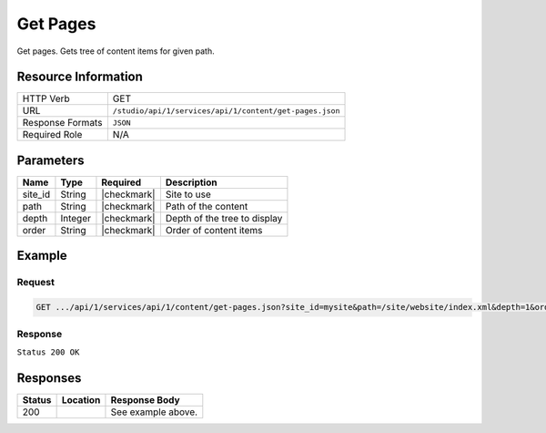 .. _crafter-studio-api-content-get-pages:

=========
Get Pages
=========

Get pages. Gets tree of content items for given path.

--------------------
Resource Information
--------------------

+----------------------------+-------------------------------------------------------------------+
|| HTTP Verb                 || GET                                                              |
+----------------------------+-------------------------------------------------------------------+
|| URL                       || ``/studio/api/1/services/api/1/content/get-pages.json``          |
+----------------------------+-------------------------------------------------------------------+
|| Response Formats          || ``JSON``                                                         |
+----------------------------+-------------------------------------------------------------------+
|| Required Role             || N/A                                                              |
+----------------------------+-------------------------------------------------------------------+

----------
Parameters
----------

+---------------+-------------+---------------+--------------------------------------------------+
|| Name         || Type       || Required     || Description                                     |
+===============+=============+===============+==================================================+
|| site_id      || String     || |checkmark|  || Site to use                                     |
+---------------+-------------+---------------+--------------------------------------------------+
|| path         || String     || |checkmark|  || Path of the content                             |
+---------------+-------------+---------------+--------------------------------------------------+
|| depth        || Integer    || |checkmark|  || Depth of the tree to display                    |
+---------------+-------------+---------------+--------------------------------------------------+
|| order        || String     || |checkmark|  || Order of content items                          |
+---------------+-------------+---------------+--------------------------------------------------+

-------
Example
-------

^^^^^^^
Request
^^^^^^^

.. code-block:: guess

    GET .../api/1/services/api/1/content/get-pages.json?site_id=mysite&path=/site/website/index.xml&depth=1&order=default

^^^^^^^^
Response
^^^^^^^^

``Status 200 OK``

.. code-block:: json
    :linenos:

    {
        "item":
            {
                "name": "index.xml",
                "internalName": "Home",
                "contentType": "/page/home",
                "uri": "/site/website/index.xml",
                "path": "/site/website",
                "browserUri": "",
                "navigation": false,
                "floating": true,
                "hideInAuthoring": false,
                "previewable": true,
                "lockOwner": "",
                "user": "admin",
                "userFirstName": "admin",
                "userLastName": "",
                "nodeRef": null,
                "metaDescription": null,
                "site": "documentation",
                "page": true,
                "component": false,
                "document": false,
                "asset": false,
                "isContainer": true,
                "container": true,
                "disabled": false,
                "savedAsDraft": false,
                "submitted": false,
                "submittedForDeletion": false,
                "scheduled": false,
                "published": false,
                "deleted": false,
                "inProgress": true,
                "live": false,
                "inFlight": false,
                "isDisabled": false,
                "isSavedAsDraft": false,
                "isInProgress": true,
                "isLive": false,
                "isSubmittedForDeletion": false,
                "isScheduled": false,
                "isPublished": false,
                "isNavigation": false,
                "isDeleted": false,
                "isNew": false,
                "isSubmitted": false,
                "isFloating": false,
                "isPage": true,
                "isPreviewable": true,
                "isComponent": false,
                "isDocument": false,
                "isAsset": false,
                "isInFlight": false,
                "eventDate": "2017-07-05T21:32:02+02:00",
                "endpoint": null,
                "timezone": null,
                "numOfChildren": 8,
                "scheduledDate": null,
                "publishedDate": null,
                "mandatoryParent": null,
                "isLevelDescriptor": false,
                "categoryRoot": null,
                "lastEditDate": "2017-07-05T21:32:02+02:00",
                "form": "/page/home",
                "formPagePath": "simple",
                "renderingTemplates":
                    [
                        {
                            "uri": "/templates/web/pages/home.ftl",
                            "name": "DEFAULT"
                        }
                    ],
                "folder": false,
                "submissionComment": null,
                "components": null,
                "documents": null,
                "levelDescriptors": null,
                "pages": null,
                "parentPath": null,
                "orders":
                    [
                        {
                            "name": null,
                            "id": "default",
                            "disabled": null,
                            "placeInNav": null,
                            "order": -1
                        }
                    ],
                "children":
                    [
                        {
                            "name": "crafter-level-descriptor.level.xml",
                            "internalName": "",
                            "contentType": "/component/level-descriptor",
                            "uri": "/site/website/crafter-level-descriptor.level.xml",
                            "path": "/site/website",
                            "browserUri": "/crafter-level-descriptor.level.xml",
                            "navigation": false,
                            "floating": true,
                            "hideInAuthoring": false,
                            "previewable": false,
                            "lockOwner": "",
                            "user": "",
                            "userFirstName": "",
                            "userLastName": "",
                            "nodeRef": null,
                            "metaDescription": null,
                            "site": "documentation",
                            "page": true,
                            "component": true,
                            "document": false,
                            "asset": false,
                            "isContainer": false,
                            "container": false,
                            "disabled": false,
                            "savedAsDraft": false,
                            "submitted": false,
                            "submittedForDeletion": false,
                            "scheduled": false,
                            "published": false,
                            "deleted": false,
                            "inProgress": false,
                            "live": true,
                            "inFlight": false,
                            "isDisabled": false,
                            "isSavedAsDraft": false,
                            "isInProgress": false,
                            "isLive": true,
                            "isSubmittedForDeletion": false,
                            "isScheduled": false,
                            "isPublished": false,
                            "isNavigation": false,
                            "isDeleted": false,
                            "isNew": false,
                            "isSubmitted": false,
                            "isFloating": false,
                            "isPage": true,
                            "isPreviewable": false,
                            "isComponent": true,
                            "isDocument": false,
                            "isAsset": false,
                            "isInFlight": false,
                            "eventDate": null,
                            "endpoint": null,
                            "timezone": null,
                            "numOfChildren": 0,
                            "scheduledDate": null,
                            "publishedDate": null,
                            "mandatoryParent": null,
                            "isLevelDescriptor": true,
                            "categoryRoot": null,
                            "lastEditDate": null,
                            "form": "/component/level-descriptor",
                            "formPagePath": "simple",
                            "renderingTemplates":
                                [
                                    {
                                        "uri": "",
                                        "name": "DEFAULT"
                                    }
                                ],
                            "folder": false,
                            "submissionComment": null,
                            "components": null,
                            "documents": null,
                            "levelDescriptors": null,
                            "pages": null,
                            "parentPath": null,
                            "orders": [ ],
                            "children": [ ],
                            "size": 0,
                            "sizeUnit": null,
                            "mimeType": "application/xml",
                            "levelDescriptor": true,
                            "newFile": false,
                            "reference": false,
                            "new": false
                        },
                        {
                            "name": "index.xml",
                            "internalName": "Style",
                            "contentType": "/page/category-landing",
                            "uri": "/site/website/style/index.xml",
                            "path": "/site/website/style",
                            "browserUri": "/style",
                            "navigation": true,
                            "floating": false,
                            "hideInAuthoring": false,
                            "previewable": true,
                            "lockOwner": "",
                            "user": "",
                            "userFirstName": "",
                            "userLastName": "",
                            "nodeRef": null,
                            "metaDescription": null,
                            "site": "documentation",
                            "page": true,
                            "component": false,
                            "document": false,
                            "asset": false,
                            "isContainer": true,
                            "container": true,
                            "disabled": false,
                            "savedAsDraft": false,
                            "submitted": false,
                            "submittedForDeletion": false,
                            "scheduled": false,
                            "published": false,
                            "deleted": false,
                            "inProgress": false,
                            "live": true,
                            "inFlight": false,
                            "isDisabled": false,
                            "isSavedAsDraft": false,
                            "isInProgress": false,
                            "isLive": true,
                            "isSubmittedForDeletion": false,
                            "isScheduled": false,
                            "isPublished": false,
                            "isNavigation": false,
                            "isDeleted": false,
                            "isNew": false,
                            "isSubmitted": false,
                            "isFloating": false,
                            "isPage": true,
                            "isPreviewable": true,
                            "isComponent": false,
                            "isDocument": false,
                            "isAsset": false,
                            "isInFlight": false,
                            "eventDate": null,
                            "endpoint": null,
                            "timezone": null,
                            "numOfChildren": 0,
                            "scheduledDate": null,
                            "publishedDate": null,
                            "mandatoryParent": null,
                            "isLevelDescriptor": false,
                            "categoryRoot": null,
                            "lastEditDate": null,
                            "form": "/page/category-landing",
                            "formPagePath": "simple",
                            "renderingTemplates":
                                [
                                    {
                                        "uri": "/templates/web/pages/category-landing.ftl",
                                        "name": "DEFAULT"
                                    }
                                ],
                            "folder": false,
                            "submissionComment": null,
                            "components": null,
                            "documents": null,
                            "levelDescriptors": null,
                            "pages": null,
                            "parentPath": null,
                            "orders":
                                [
                                    {
                                        "name": null,
                                        "id": "default",
                                        "disabled": null,
                                        "placeInNav": null,
                                        "order": 8000
                                    }
                                ],
                            "children": [ ],
                            "size": 0,
                            "sizeUnit": null,
                            "mimeType": "application/xml",
                            "levelDescriptor": false,
                            "newFile": false,
                            "reference": false,
                            "new": false
                        },
                        {
                            "name": "index.xml",
                            "internalName": "Health",
                            "contentType": "/page/category-landing",
                            "uri": "/site/website/health/index.xml",
                            "path": "/site/website/health",
                            "browserUri": "/health",
                            "navigation": true,
                            "floating": false,
                            "hideInAuthoring": false,
                            "previewable": true,
                            "lockOwner": "",
                            "user": "",
                            "userFirstName": "",
                            "userLastName": "",
                            "nodeRef": null,
                            "metaDescription": null,
                            "site": "documentation",
                            "page": true,
                            "component": false,
                            "document": false,
                            "asset": false,
                            "isContainer": true,
                            "container": true,
                            "disabled": false,
                            "savedAsDraft": false,
                            "submitted": false,
                            "submittedForDeletion": false,
                            "scheduled": false,
                            "published": false,
                            "deleted": false,
                            "inProgress": false,
                            "live": true,
                            "inFlight": false,
                            "isDisabled": false,
                            "isSavedAsDraft": false,
                            "isInProgress": false,
                            "isLive": true,
                            "isSubmittedForDeletion": false,
                            "isScheduled": false,
                            "isPublished": false,
                            "isNavigation": false,
                            "isDeleted": false,
                            "isNew": false,
                            "isSubmitted": false,
                            "isFloating": false,
                            "isPage": true,
                            "isPreviewable": true,
                            "isComponent": false,
                            "isDocument": false,
                            "isAsset": false,
                            "isInFlight": false,
                            "eventDate": null,
                            "endpoint": null,
                            "timezone": null,
                            "numOfChildren": 0,
                            "scheduledDate": null,
                            "publishedDate": null,
                            "mandatoryParent": null,
                            "isLevelDescriptor": false,
                            "categoryRoot": null,
                            "lastEditDate": null,
                            "form": "/page/category-landing",
                            "formPagePath": "simple",
                            "renderingTemplates":
                                [
                                    {
                                        "uri": "/templates/web/pages/category-landing.ftl",
                                        "name": "DEFAULT"
                                    }
                                ],
                            "folder": false,
                            "submissionComment": null,
                            "components": null,
                            "documents": null,
                            "levelDescriptors": null,
                            "pages": null,
                            "parentPath": null,
                            "orders":
                                [
                                    {
                                        "name": null,
                                        "id": "default",
                                        "disabled": null,
                                        "placeInNav": null,
                                        "order": 9000
                                    }
                                ],
                            "children": [ ],
                            "size": 0,
                            "sizeUnit": null,
                            "mimeType": "application/xml",
                            "levelDescriptor": false,
                            "newFile": false,
                            "reference": false,
                            "new": false
                        },
                        {
                            "name": "index.xml",
                            "internalName": "Entertainment",
                            "contentType": "/page/category-landing",
                            "uri": "/site/website/entertainment/index.xml",
                            "path": "/site/website/entertainment",
                            "browserUri": "/entertainment",
                            "navigation": true,
                            "floating": false,
                            "hideInAuthoring": false,
                            "previewable": true,
                            "lockOwner": "",
                            "user": "",
                            "userFirstName": "",
                            "userLastName": "",
                            "nodeRef": null,
                            "metaDescription": null,
                            "site": "documentation",
                            "page": true,
                            "component": false,
                            "document": false,
                            "asset": false,
                            "isContainer": true,
                            "container": true,
                            "disabled": false,
                            "savedAsDraft": false,
                            "submitted": false,
                            "submittedForDeletion": false,
                            "scheduled": false,
                            "published": false,
                            "deleted": false,
                            "inProgress": false,
                            "live": true,
                            "inFlight": false,
                            "isDisabled": false,
                            "isSavedAsDraft": false,
                            "isInProgress": false,
                            "isLive": true,
                            "isSubmittedForDeletion": false,
                            "isScheduled": false,
                            "isPublished": false,
                            "isNavigation": false,
                            "isDeleted": false,
                            "isNew": false,
                            "isSubmitted": false,
                            "isFloating": false,
                            "isPage": true,
                            "isPreviewable": true,
                            "isComponent": false,
                            "isDocument": false,
                            "isAsset": false,
                            "isInFlight": false,
                            "eventDate": null,
                            "endpoint": null,
                            "timezone": null,
                            "numOfChildren": 0,
                            "scheduledDate": null,
                            "publishedDate": null,
                            "mandatoryParent": null,
                            "isLevelDescriptor": false,
                            "categoryRoot": null,
                            "lastEditDate": null,
                            "form": "/page/category-landing",
                            "formPagePath": "simple",
                            "renderingTemplates":
                                [
                                    {
                                        "uri": "/templates/web/pages/category-landing.ftl",
                                        "name": "DEFAULT"
                                    }
                                ],
                            "folder": false,
                            "submissionComment": null,
                            "components": null,
                            "documents": null,
                            "levelDescriptors": null,
                            "pages": null,
                            "parentPath": null,
                            "orders":
                                [
                                    {
                                        "name": null,
                                        "id": "default",
                                        "disabled": null,
                                        "placeInNav": null,
                                        "order": 10000
                                    }
                                ],
                            "children": [ ],
                            "size": 0,
                            "sizeUnit": null,
                            "mimeType": "application/xml",
                            "levelDescriptor": false,
                            "newFile": false,
                            "reference": false,
                            "new": false
                        },
                        {
                            "name": "index.xml",
                            "internalName": "Technology",
                            "contentType": "/page/category-landing",
                            "uri": "/site/website/technology/index.xml",
                            "path": "/site/website/technology",
                            "browserUri": "/technology",
                            "navigation": true,
                            "floating": false,
                            "hideInAuthoring": false,
                            "previewable": true,
                            "lockOwner": "",
                            "user": "",
                            "userFirstName": "",
                            "userLastName": "",
                            "nodeRef": null,
                            "metaDescription": null,
                            "site": "documentation",
                            "page": true,
                            "component": false,
                            "document": false,
                            "asset": false,
                            "isContainer": true,
                            "container": true,
                            "disabled": false,
                            "savedAsDraft": false,
                            "submitted": false,
                            "submittedForDeletion": false,
                            "scheduled": false,
                            "published": false,
                            "deleted": false,
                            "inProgress": false,
                            "live": true,
                            "inFlight": false,
                            "isDisabled": false,
                            "isSavedAsDraft": false,
                            "isInProgress": false,
                            "isLive": true,
                            "isSubmittedForDeletion": false,
                            "isScheduled": false,
                            "isPublished": false,
                            "isNavigation": false,
                            "isDeleted": false,
                            "isNew": false,
                            "isSubmitted": false,
                            "isFloating": false,
                            "isPage": true,
                            "isPreviewable": true,
                            "isComponent": false,
                            "isDocument": false,
                            "isAsset": false,
                            "isInFlight": false,
                            "eventDate": null,
                            "endpoint": null,
                            "timezone": null,
                            "numOfChildren": 0,
                            "scheduledDate": null,
                            "publishedDate": null,
                            "mandatoryParent": null,
                            "isLevelDescriptor": false,
                            "categoryRoot": null,
                            "lastEditDate": null,
                            "form": "/page/category-landing",
                            "formPagePath": "simple",
                            "renderingTemplates":
                                [
                                    {
                                        "uri": "/templates/web/pages/category-landing.ftl",
                                        "name": "DEFAULT"
                                    }
                                ],
                            "folder": false,
                            "submissionComment": null,
                            "components": null,
                            "documents": null,
                            "levelDescriptors": null,
                            "pages": null,
                            "parentPath": null,
                            "orders":
                                [
                                    {
                                        "name": null,
                                        "id": "default",
                                        "disabled": null,
                                        "placeInNav": null,
                                        "order": 11000
                                    }
                                ],
                            "children": [ ],
                            "size": 0,
                            "sizeUnit": null,
                            "mimeType": "application/xml",
                            "levelDescriptor": false,
                            "newFile": false,
                            "reference": false,
                            "new": false
                        },
                        {
                            "name": "crafter-component.xml",
                            "internalName": "",
                            "contentType": "",
                            "uri": "/site/website/crafter-component.xml",
                            "path": "/site/website",
                            "browserUri": "/crafter-component.xml",
                            "navigation": false,
                            "floating": true,
                            "hideInAuthoring": true,
                            "previewable": true,
                            "lockOwner": "",
                            "user": "",
                            "userFirstName": "",
                            "userLastName": "",
                            "nodeRef": null,
                            "metaDescription": null,
                            "site": "documentation",
                            "page": true,
                            "component": false,
                            "document": false,
                            "asset": false,
                            "isContainer": false,
                            "container": false,
                            "disabled": false,
                            "savedAsDraft": false,
                            "submitted": false,
                            "submittedForDeletion": false,
                            "scheduled": false,
                            "published": false,
                            "deleted": false,
                            "inProgress": false,
                            "live": true,
                            "inFlight": false,
                            "isDisabled": false,
                            "isSavedAsDraft": false,
                            "isInProgress": false,
                            "isLive": true,
                            "isSubmittedForDeletion": false,
                            "isScheduled": false,
                            "isPublished": false,
                            "isNavigation": false,
                            "isDeleted": false,
                            "isNew": false,
                            "isSubmitted": false,
                            "isFloating": false,
                            "isPage": true,
                            "isPreviewable": true,
                            "isComponent": false,
                            "isDocument": false,
                            "isAsset": false,
                            "isInFlight": false,
                            "eventDate": null,
                            "endpoint": null,
                            "timezone": null,
                            "numOfChildren": 0,
                            "scheduledDate": null,
                            "publishedDate": null,
                            "mandatoryParent": null,
                            "isLevelDescriptor": false,
                            "categoryRoot": null,
                            "lastEditDate": null,
                            "form": null,
                            "formPagePath": null,
                            "renderingTemplates":
                                [
                                    {
                                        "uri": "/templates/system/common/component.ftl",
                                        "name": "DEFAULT"
                                    }
                                ],
                            "folder": false,
                            "submissionComment": null,
                            "components": null,
                            "documents": null,
                            "levelDescriptors": null,
                            "pages": null,
                            "parentPath": null,
                            "orders": [ ],
                            "children": [ ],
                            "size": 0,
                            "sizeUnit": null,
                            "mimeType": "application/xml",
                            "levelDescriptor": false,
                            "newFile": false,
                            "reference": false,
                            "new": false
                        },
                        {
                            "name": "index.xml",
                            "internalName": "Search Results",
                            "contentType": "/page/search-results",
                            "uri": "/site/website/search-results/index.xml",
                            "path": "/site/website/search-results",
                            "browserUri": "/search-results",
                            "navigation": false,
                            "floating": true,
                            "hideInAuthoring": false,
                            "previewable": true,
                            "lockOwner": "",
                            "user": "",
                            "userFirstName": "",
                            "userLastName": "",
                            "nodeRef": null,
                            "metaDescription": null,
                            "site": "documentation",
                            "page": true,
                            "component": false,
                            "document": false,
                            "asset": false,
                            "isContainer": true,
                            "container": true,
                            "disabled": false,
                            "savedAsDraft": false,
                            "submitted": false,
                            "submittedForDeletion": false,
                            "scheduled": false,
                            "published": false,
                            "deleted": false,
                            "inProgress": false,
                            "live": true,
                            "inFlight": false,
                            "isDisabled": false,
                            "isSavedAsDraft": false,
                            "isInProgress": false,
                            "isLive": true,
                            "isSubmittedForDeletion": false,
                            "isScheduled": false,
                            "isPublished": false,
                            "isNavigation": false,
                            "isDeleted": false,
                            "isNew": false,
                            "isSubmitted": false,
                            "isFloating": false,
                            "isPage": true,
                            "isPreviewable": true,
                            "isComponent": false,
                            "isDocument": false,
                            "isAsset": false,
                            "isInFlight": false,
                            "eventDate": null,
                            "endpoint": null,
                            "timezone": null,
                            "numOfChildren": 0,
                            "scheduledDate": null,
                            "publishedDate": null,
                            "mandatoryParent": null,
                            "isLevelDescriptor": false,
                            "categoryRoot": null,
                            "lastEditDate": null,
                            "form": "/page/search-results",
                            "formPagePath": "simple",
                            "renderingTemplates":
                                [
                                    {
                                        "uri": "/templates/web/pages/search-results.ftl",
                                        "name": "DEFAULT"
                                    }
                                ],
                            "folder": false,
                            "submissionComment": null,
                            "components": null,
                            "documents": null,
                            "levelDescriptors": null,
                            "pages": null,
                            "parentPath": null,
                            "orders": [],
                            "children": [],
                            "size": 0,
                            "sizeUnit": null,
                            "mimeType": "application/xml",
                            "levelDescriptor": false,
                            "newFile": false,
                            "reference": false,
                            "new": false
                        },
                        {
                            "name": "articles",
                            "internalName": "articles",
                            "contentType": "folder",
                            "uri": "/site/website/articles",
                            "path": "/site/website/articles",
                            "browserUri": "/site/website/articles",
                            "navigation": false,
                            "floating": false,
                            "hideInAuthoring": false,
                            "previewable": false,
                            "lockOwner": "",
                            "user": null,
                            "userFirstName": null,
                            "userLastName": null,
                            "nodeRef": null,
                            "metaDescription": null,
                            "site": "documentation",
                            "page": false,
                            "component": false,
                            "document": false,
                            "asset": false,
                            "isContainer": true,
                            "container": true,
                            "disabled": false,
                            "savedAsDraft": false,
                            "submitted": false,
                            "submittedForDeletion": false,
                            "scheduled": false,
                            "published": false,
                            "deleted": false,
                            "inProgress": true,
                            "live": true,
                            "inFlight": false,
                            "isDisabled": false,
                            "isSavedAsDraft": false,
                            "isInProgress": false,
                            "isLive": true,
                            "isSubmittedForDeletion": false,
                            "isScheduled": false,
                            "isPublished": false,
                            "isNavigation": false,
                            "isDeleted": false,
                            "isNew": false,
                            "isSubmitted": false,
                            "isFloating": false,
                            "isPage": false,
                            "isPreviewable": false,
                            "isComponent": false,
                            "isDocument": false,
                            "isAsset": false,
                            "isInFlight": false,
                            "eventDate": null,
                            "endpoint": null,
                            "timezone": null,
                            "numOfChildren": 3,
                            "scheduledDate": null,
                            "publishedDate": null,
                            "mandatoryParent": null,
                            "isLevelDescriptor": false,
                            "categoryRoot": null,
                            "lastEditDate": null,
                            "form": null,
                            "formPagePath": null,
                            "renderingTemplates": [ ],
                            "folder": true,
                            "submissionComment": null,
                            "components": null,
                            "documents": null,
                            "levelDescriptors": null,
                            "pages": null,
                            "parentPath": null,
                            "orders": null,
                            "children": [ ],
                            "size": 0,
                            "sizeUnit": null,
                            "mimeType": "application/octet-stream",
                            "levelDescriptor": false,
                            "newFile": false,
                            "reference": false,
                            "new": false
                        }
                    ],
                "size": 0,
                "sizeUnit": null,
                "mimeType": "application/xml",
                "levelDescriptor": false,
                "newFile": false,
                "reference": false,
                "new": false
            }
    }


---------
Responses
---------

+---------+-------------------------------------------+---------------------------------------------------+
|| Status || Location                                 || Response Body                                    |
+=========+===========================================+===================================================+
|| 200    ||                                          || See example above.                               |
+---------+-------------------------------------------+---------------------------------------------------+
